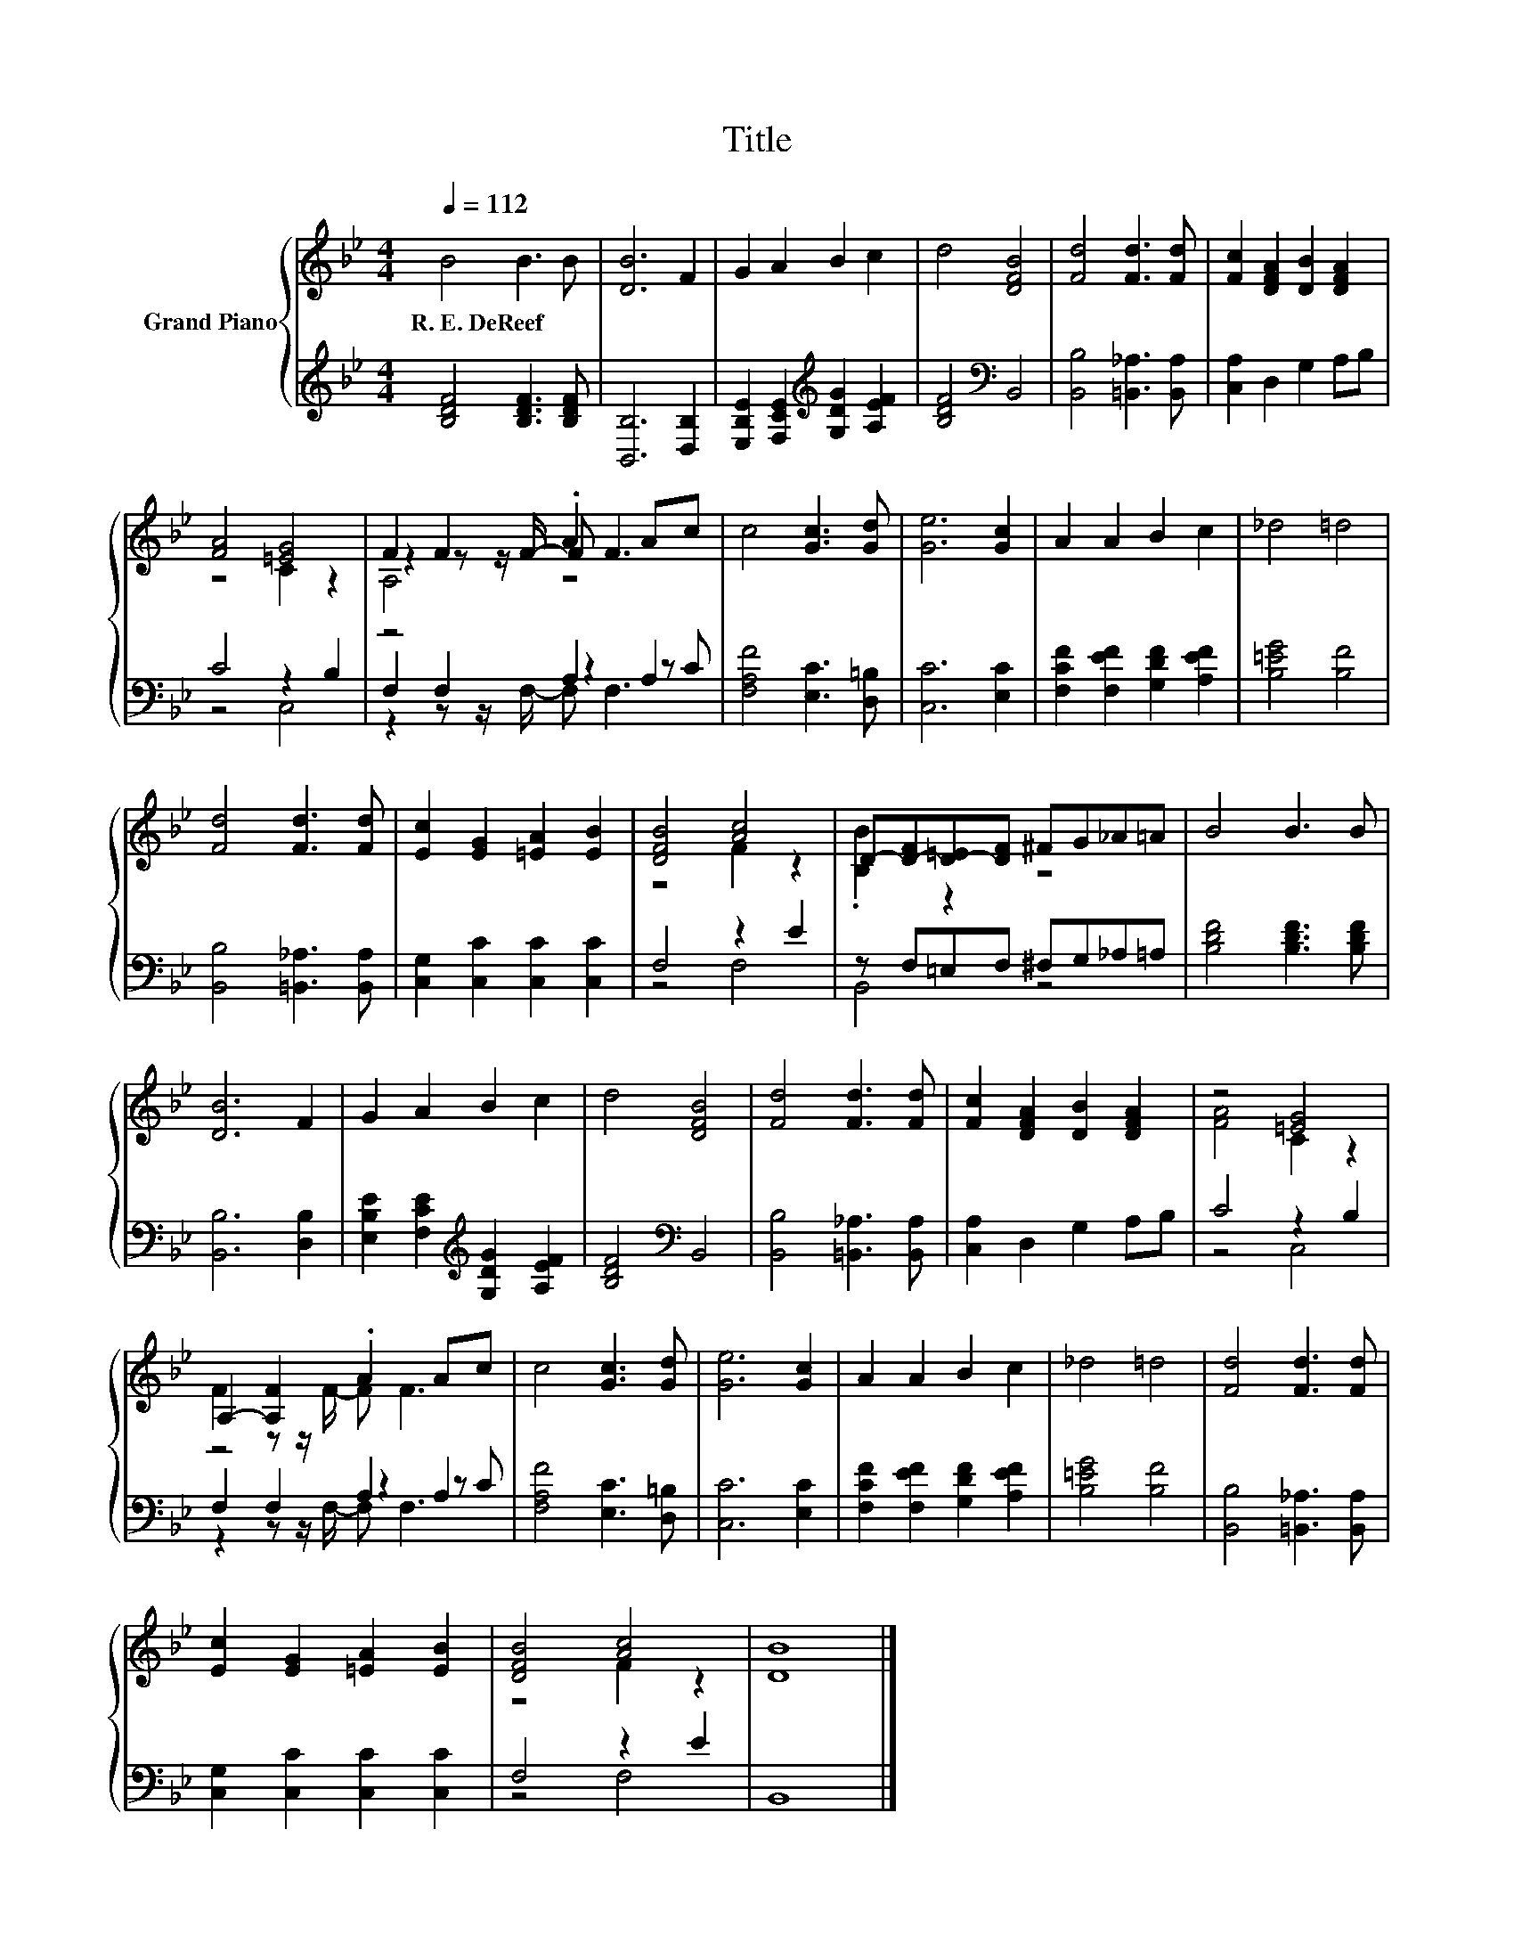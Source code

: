 X:1
T:Title
%%score { ( 1 3 5 ) | ( 2 4 6 ) }
L:1/8
Q:1/4=112
M:4/4
K:Bb
V:1 treble nm="Grand Piano"
V:3 treble 
V:5 treble 
V:2 treble 
V:4 treble 
V:6 treble 
V:1
 B4 B3 B | [DB]6 F2 | G2 A2 B2 c2 | d4 [DFB]4 | [Fd]4 [Fd]3 [Fd] | [Fc]2 [DFA]2 [DB]2 [DFA]2 | %6
w: R.~E.~DeReef * *||||||
 [FA]4 [=EG]4 | F2 F2 .A2 Ac | c4 [Gc]3 [Gd] | [Ge]6 [Gc]2 | A2 A2 B2 c2 | _d4 =d4 | %12
w: ||||||
 [Fd]4 [Fd]3 [Fd] | [Ec]2 [EG]2 [=EA]2 [EB]2 | [DFB]4 [Ac]4 | D-[D-F][D-=E][DF] ^FG_A=A | B4 B3 B | %17
w: |||||
 [DB]6 F2 | G2 A2 B2 c2 | d4 [DFB]4 | [Fd]4 [Fd]3 [Fd] | [Fc]2 [DFA]2 [DB]2 [DFA]2 | z4 [=EG]4 | %23
w: ||||||
 A,2- [A,F]2 .A2 Ac | c4 [Gc]3 [Gd] | [Ge]6 [Gc]2 | A2 A2 B2 c2 | _d4 =d4 | [Fd]4 [Fd]3 [Fd] | %29
w: ||||||
 [Ec]2 [EG]2 [=EA]2 [EB]2 | [DFB]4 [Ac]4 | [DB]8 |] %32
w: |||
V:2
 [B,DF]4 [B,DF]3 [B,DF] | [B,,B,]6 [D,B,]2 | [E,B,E]2 [F,CE]2[K:treble] [G,DG]2 [A,EF]2 | %3
 [B,DF]4[K:bass] B,,4 | [B,,B,]4 [=B,,_A,]3 [B,,A,] | [C,A,]2 D,2 G,2 A,B, | C4 z2 B,2 | %7
 z4 A,2 A,2 | [F,A,F]4 [E,C]3 [D,=B,] | [C,C]6 [E,C]2 | [F,CF]2 [F,EF]2 [G,DF]2 [A,EF]2 | %11
 [B,=EG]4 [B,F]4 | [B,,B,]4 [=B,,_A,]3 [B,,A,] | [C,G,]2 [C,C]2 [C,C]2 [C,C]2 | F,4 z2 E2 | %15
 z F,=E,F, ^F,G,_A,=A, | [B,DF]4 [B,DF]3 [B,DF] | [B,,B,]6 [D,B,]2 | %18
 [E,B,E]2 [F,CE]2[K:treble] [G,DG]2 [A,EF]2 | [B,DF]4[K:bass] B,,4 | [B,,B,]4 [=B,,_A,]3 [B,,A,] | %21
 [C,A,]2 D,2 G,2 A,B, | C4 z2 B,2 | z4 A,2 A,2 | [F,A,F]4 [E,C]3 [D,=B,] | [C,C]6 [E,C]2 | %26
 [F,CF]2 [F,EF]2 [G,DF]2 [A,EF]2 | [B,=EG]4 [B,F]4 | [B,,B,]4 [=B,,_A,]3 [B,,A,] | %29
 [C,G,]2 [C,C]2 [C,C]2 [C,C]2 | F,4 z2 E2 | B,,8 |] %32
V:3
 x8 | x8 | x8 | x8 | x8 | x8 | z4 C2 z2 | z2 z z/ F/- F F3 | x8 | x8 | x8 | x8 | x8 | x8 | %14
 z4 F2 z2 | .[B,B]2 z2 z4 | x8 | x8 | x8 | x8 | x8 | x8 | [FA]4 C2 z2 | F2 z z/ F/- F F3 | x8 | %25
 x8 | x8 | x8 | x8 | x8 | z4 F2 z2 | x8 |] %32
V:4
 x8 | x8 | x4[K:treble] x4 | x4[K:bass] x4 | x8 | x8 | z4 C,4 | F,2 F,2 z2 z C | x8 | x8 | x8 | %11
 x8 | x8 | x8 | z4 F,4 | B,,4 z4 | x8 | x8 | x4[K:treble] x4 | x4[K:bass] x4 | x8 | x8 | z4 C,4 | %23
 F,2 F,2 z2 z C | x8 | x8 | x8 | x8 | x8 | x8 | z4 F,4 | x8 |] %32
V:5
 x8 | x8 | x8 | x8 | x8 | x8 | x8 | A,4 z4 | x8 | x8 | x8 | x8 | x8 | x8 | x8 | x8 | x8 | x8 | x8 | %19
 x8 | x8 | x8 | x8 | x8 | x8 | x8 | x8 | x8 | x8 | x8 | x8 | x8 |] %32
V:6
 x8 | x8 | x4[K:treble] x4 | x4[K:bass] x4 | x8 | x8 | x8 | z2 z z/ F,/- F, F,3 | x8 | x8 | x8 | %11
 x8 | x8 | x8 | x8 | x8 | x8 | x8 | x4[K:treble] x4 | x4[K:bass] x4 | x8 | x8 | x8 | %23
 z2 z z/ F,/- F, F,3 | x8 | x8 | x8 | x8 | x8 | x8 | x8 | x8 |] %32

